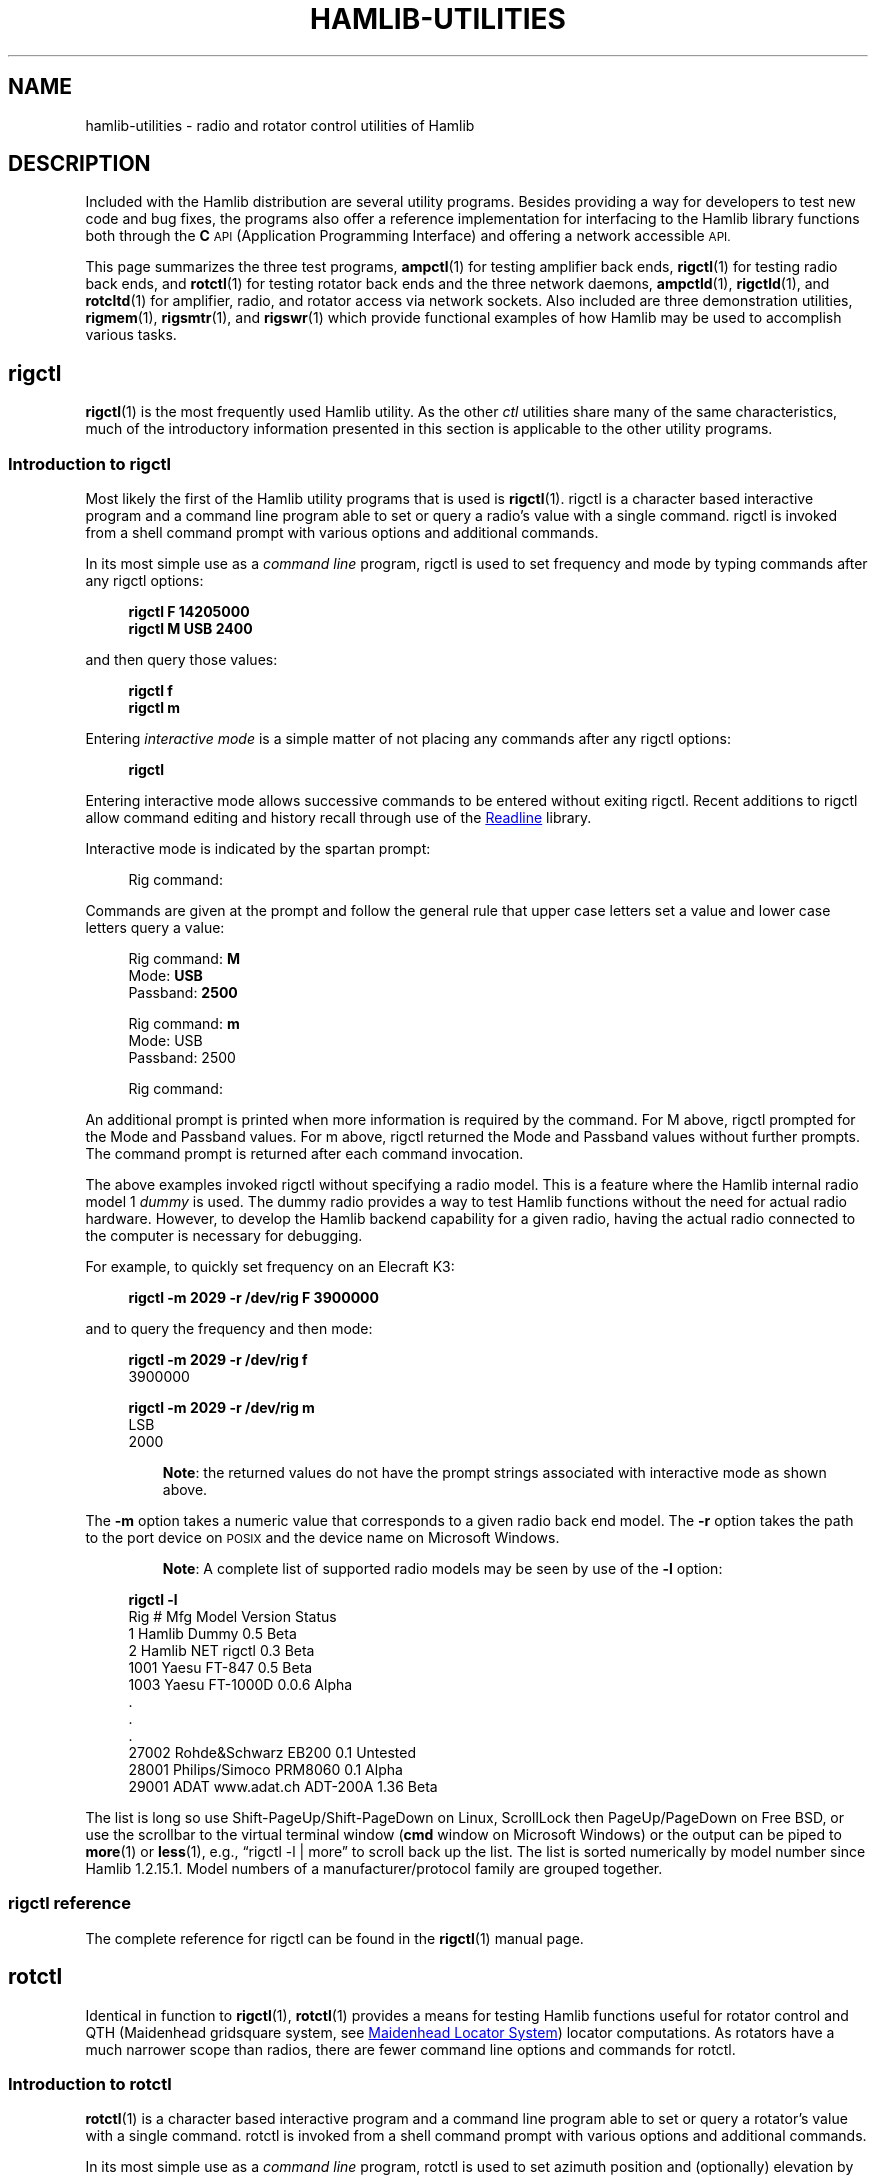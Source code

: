 .\"                                      Hey, EMACS: -*- nroff -*-
.\"
.\" For layout and available macros, see man(7), man-pages(7), groff_man(7)
.\" Please adjust the date whenever revising the manpage.
.\"
.\" Please keep this file in sync with doc/utility-programs.texi
.\"
.TH HAMLIB-UTILITIES "7" "2020-09-08" "Hamlib" "Hamlib Information Manual"
.
.
.SH NAME
.
hamlib-utilities \- radio and rotator control utilities of Hamlib
.
.
.SH DESCRIPTION
.
Included with the Hamlib distribution are several utility programs.
.
Besides providing a way for developers to test new code and bug fixes, the
programs also offer a reference implementation for interfacing to the Hamlib
library functions both through the
.B C
.SM API
(Application Programming Interface) and offering a network accessible
.SM API.
.
.PP
This page summarizes the three test programs,
.BR ampctl (1)
for testing amplifier back ends,
.BR rigctl (1)
for testing radio back ends, and
.BR rotctl (1)
for testing rotator back ends and the three network daemons,
.BR ampctld (1),
.BR rigctld (1),
and
.BR rotcltd (1)
for amplifier, radio, and rotator access via network sockets.
.
Also included are three demonstration utilities,
.BR rigmem (1),
.BR rigsmtr (1),
and
.BR rigswr (1)
which provide functional examples of how Hamlib may be used to accomplish
various tasks.
.
.
.SH rigctl
.
.BR rigctl (1)
is the most frequently used Hamlib utility.
.
As the other
.I ctl
utilities share many of the same characteristics, much of the introductory
information presented in this section is applicable to the other utility
programs.
.
.
.SS Introduction to rigctl
.
Most likely the first of the Hamlib utility programs that is used is
.BR rigctl (1).
.
rigctl is a character based interactive program and a command line program
able to set or query a radio's value with a single command.
.
rigctl is invoked from a shell command prompt with various options and
additional commands.
.
.PP
In its most simple use as a
.I command line
program, rigctl is used to set frequency and mode by typing commands after any
rigctl options:
.
.PP
.in +4n
.EX
.B rigctl F 14205000
.B rigctl M USB 2400
.EE
.in
.
.PP
and then query those values:
.
.PP
.in +4n
.EX
.B rigctl f
.B rigctl m
.EE
.in
.
.PP
Entering
.I interactive mode
is a simple matter of not placing any commands after any rigctl options:
.
.PP
.in +4n
.EX
.B rigctl
.EE
.in
.
.PP
Entering interactive mode allows successive commands to be entered without
exiting rigctl.
.
Recent additions to rigctl allow command editing and history recall through
use of the
.UR https://tiswww.case.edu/php/chet/readline/rltop.html
Readline
.UE
library.
.
.PP
Interactive mode is indicated by the spartan prompt:
.
.PP
.in +4n
.EX
Rig command:
.EE
.in
.
.PP
Commands are given at the prompt and follow the general rule that upper case
letters set a value and lower case letters query a value:
.
.PP
.in +4n
.EX
.RB "Rig command: " M
.RB "Mode: " USB
.RB "Passband: " 2500

.RB "Rig command: " m
Mode: USB
Passband: 2500

Rig command:
.EE
.in
.
.PP
An additional prompt is printed when more information is required by the
command.
.
For \f(CWM\fP above, rigctl prompted for the \f(CWMode\fP and \f(CWPassband\fP
values.
.
For \f(CWm\fP above, rigctl returned the \f(CWMode\fP and \f(CWPassband\fP
values without further prompts.
.
The command prompt is returned after each command invocation.
.
.PP
The above examples invoked rigctl without specifying a radio model.
.
This is a feature where the Hamlib internal radio model 1
.I dummy
is used.
.
The dummy radio provides a way to test Hamlib functions without the need for
actual radio hardware.
.
However, to develop the Hamlib backend capability for a given radio, having
the actual radio connected to the computer is necessary for debugging.
.
.PP
For example, to quickly set frequency on an Elecraft K3:
.
.PP
.in +4n
.EX
.B rigctl -m 2029 -r /dev/rig F 3900000
.EE
.in
.
.PP
and to query the frequency and then mode:
.
.PP
.in +4n
.EX
.B rigctl -m 2029 -r /dev/rig f
3900000

.B rigctl -m 2029 -r /dev/rig m
LSB
2000
.EE
.in
.
.IP
.BR Note :
the returned values do not have the prompt strings associated with interactive
mode as shown above.
.
.PP
The
.B \-m
option takes a numeric value that corresponds to a given radio back end model.
.
The
.B \-r
option takes the path to the port device on
.SM POSIX
and the device name on Microsoft Windows.
.
.IP
.BR Note :
A complete list of supported radio models may be seen by use of the
.B -l
option:
.
.PP
.in +4n
.EX
.B rigctl -l
 Rig #  Mfg              Model         Version    Status
     1  Hamlib           Dummy         0.5        Beta
     2  Hamlib           NET rigctl    0.3        Beta
  1001  Yaesu            FT-847        0.5        Beta
  1003  Yaesu            FT-1000D      0.0.6      Alpha
\&.
\&.
\&.
 27002  Rohde&Schwarz    EB200         0.1        Untested
 28001  Philips/Simoco   PRM8060       0.1        Alpha
 29001  ADAT www.adat.ch ADT-200A      1.36       Beta
.EE
.in
.
.PP
The list is long so use \f(CWShift\-PageUp\fP/\f(CWShift\-PageDown\fP on
Linux, \f(CWScrollLock\fP then \f(CWPageUp\fP/\f(CWPageDown\fP on Free BSD, or
use the scrollbar to the virtual terminal window
.RB ( cmd
window on Microsoft Windows) or the output can be piped to
.BR more (1)
or
.BR less (1),
e.g., \(lq\f(CWrigctl -l | more\fP\(rq to scroll back up the list.
.
The list is sorted numerically by model number since Hamlib 1.2.15.1.
.
Model numbers of a manufacturer/protocol family are grouped together.
.
.
.SS rigctl reference
.
The complete reference for rigctl can be found in the
.BR rigctl (1)
manual page.
.
.
.SH rotctl
.
Identical in function to
.BR rigctl (1),
.BR rotctl (1)
provides a means for testing Hamlib functions useful for rotator control and
QTH (Maidenhead gridsquare system, see
.UR https://en.wikipedia.org/wiki/Maidenhead_Locator_System
Maidenhead Locator System
.UE )
locator computations.
.
As rotators have a much narrower scope than radios, there are fewer command
line options and commands for rotctl.
.
.
.SS Introduction to rotctl
.
.BR rotctl (1)
is a character based interactive program and a command line program able to
set or query a rotator's value with a single command.
.
rotctl is invoked from a shell command prompt with various options and
additional commands.
.
.PP
In its most simple use as a
.I command line
program, rotctl is used to set azimuth position and (optionally) elevation by
typing commands after any rotctl options:
.
.PP
.in +4n
.EX
.B rotctl P 145.0 23.0
.B rotctl M 8 25
.EE
.in
.
.PP
and then query those values:
.
.PP
.in +4n
.EX
.B rotctl p
.EE
.in
.
.PP
Entering
.I interactive mode
is a simple matter of not placing any commands after any rotctl options:
.
.PP
.in +4n
.EX
.B rotctl
.EE
.in
.
.PP
Entering interactive mode allows successive commands to be entered without
exiting rotctl.
.
Interactive mode allows for command editing and history recall through the use
of the
.UR https://tiswww.case.edu/php/chet/readline/rltop.html
Readline
.UE
library.
.
.PP
Interactive mode is indicated by the spartan prompt:
.
.PP
.in +4n
.EX
Rotator command:
.EE
.in
.
.PP
Commands are given at the prompt:
.
.PP
.in +4n
.EX
.RB "Rotator command: " M
.RB "Direction: " 16
.RB "Speed: " 60

.RB "Rotator command: " p
Azimuth: 11.352000
Elevation: 0.000000

.RB "Rotator command: " p
Azimuth: 27.594000
Elevation: 0.000000

Rotator command:
.EE
.in
.
.PP
An additional prompt is printed when more information is required by the
command.
.
For \f(CWM\fP above, rotctl prompted for the \f(CWDirection\fP and
\f(CWSpeed\fP values.
.
For \f(CWp\fP above, rotctl returned the \f(CWAzimuth\fP and \f(CWElevation\fP
values without further prompts.
.
The command prompt is returned after each command invocation.
.
.PP
The above examples invoked rotctl without specifying a rotator model.
.
This is a feature where the Hamlib internal rotator model 1
.I dummy
is used instead.
.
The dummy rotator provides a way to test Hamlib functions without the need for
actual rotator hardware.
.
However, to develop back end capability for a given rotator, having the actual
controller connected to the computer is necessary for debugging.
.
.PP
For example, to quickly set position for RotorEZ:
.
.PP
.in +4n
.EX
.B rotctl -m 401 -r /dev/rotor P 100.0 0.0
.EE
.in
.
.PP
and to query the position:
.
.PP
.in +4n
.EX
.B rotctl -m 401 -r /dev/rotor p
100.000000
0.000000
.EE
.in
.
.PP
The returned values do not have the prompt strings associated with interactive
mode as shown above.
.
.PP
The
.B -m
option takes a numeric value that corresponds to a given rotator back end model.
.
The
.B -r
option takes the path to the port device on
.SM POSIX
or the device name on Microsoft Windows.
.
.IP
.BR Note :
A complete list of supported rotator models may be seen by use of the
.B -l
option:
.
.PP
.in +4n
.EX
.B rotctl -l
 Rot #  Mfg              Model         Version    Status
     1  Hamlib           Dummy         0.5        Beta
     2  Hamlib           NET rotctl    0.3        Beta
   201  Hamlib           EasycommI     0.3        Beta
   202  Hamlib           EasycommII    0.3        Beta
\&.
\&.
\&.
  1201  AMSAT            IF-100        0.1        Untested
  1301  LA7LKA           ts7400        0.1        Beta
  1401  Celestron        NexStar       0.1        Untested
.EE
.in
.
.PP
The list is long so use \f(CWShift\-PageUp\fP/\f(CWShift\-PageDown\fP on
Linux, \f(CWScrollLock\fP then \f(CWPageUp\fP/\f(CWPageDown\fP on Free BSD, or
use the scrollbar to the virtual terminal window
.RB ( cmd
window on Microsoft Windows) or the output can be piped to
.BR more (1)
or
.BR less (1),
e.g. \(lq\f(CWrotctl -l | more\fP\(rq to scroll back up the list.
.
The list is sorted numerically by model number since Hamlib 1.2.15.1.
.
Model numbers of a manufacturer/protocol family are grouped together.
.
.
.SS rotctl reference
.
The complete reference for rotctl can be found in the
.BR rotctl (1)
manual page.
.
.
.SH ampctl
.
The
.BR ampctl (1)
utility is a recent addition to the Hamlib utilities as a part of the 4.0
development cycle.
.
It is intended to test the Hamlib implementation of amplifier control and is
similar in function to the utilities previously described.
.
See the
.BR ampctl (1)
manual page for the complete reference.
.
.
.SH rigctld
.
The
.BR rigctld (1)
program is a network server that accepts the familiar commands of
.BR rigctl (1)
and provides the response data over a
.SM TCP/IP
network socket to an application.
.
In this manner an application can access a rigctld instance from nearly
anywhere (caveat, no security is currently provided by rigctld).
.
Applications using rigctld do not link directly to Hamlib nor use its C API.
.
.
.SS Introduction to rigctld
.
.BR rigctld (1)
communicates to a client through a
.SM TCP
network socket using text commands shared with
.BR rigctl (1).
.
The protocol is simple; commands are sent to rigctld on one line and rigctld
responds to
.B get
commands with the requested values, one per line, when successful, otherwise,
it responds with one line
.B RPRT
.IR x ,
where
.I x
is a negative number indicating the Hamlib error code.
.
Commands that do not return values respond with the line
.B RPRT
.IR x ,
where
.I x
is zero when successful, otherwise a negative number indicating the Hamlib
error code.
.
Each line is terminated with a newline,
.IR \en ,
character.
.
This protocol is primarily for use by the
.B NET rigctl
(radio model 2) backend.
.
.PP
A separate Extended Response protocol extends the above behavior by echoing
the received command string as a header, any returned values as a key: value
pair, and the
.B RPRT
.I x
string as the end of response marker which includes the Hamlib success or
failure value.
.
Consider using this protocol for clients that will interact with
rigctld directly through a TCP network socket.
.
.PP
Multiple radios can be controlled on different TCP ports by use of multiple
rigctld processes each listening on a unique TCP port.
.
It is hoped that rigctld will be especially useful for client authors using
languages such as
.UR http://www.perl.org/
Perl
.UE ,
.UR http://www.python.org/
Python
.UE ,
.UR http://php.net/
PHP
.UE ,
.UR http://www.ruby-lang.org/en/
Ruby
.UE ,
.UR http://www.tcl.tk/
TCL
.UE ,
and others.
.
.
.SS rigctld reference
.
The complete reference for rigctld can be found in the
.BR rigctld (1)
manual page.
.
.
.SH rotctld
.
The
.BR rotctld (1)
program is a network server that accepts the familiar commands of
.BR rotctl (1)
and provides the response data over a \f(CWTCP/IP\fP network socket to an
application.
.
In this manner an application can access a rotctld instance from nearly
anywhere (caveat, no security is currently provided by rotctld).
.
Applications using rotctld do not link directly to Hamlib nor use its C API.
.
.
.SS Introduction to rotctld
.
.BR rotctld (1)
communicates to a client through a
.SM TCP
network socket using text commands shared with
.BR rotctl (1).
.
The protocol is simple, commands are sent to rotctld on one line and
rotctld responds to
.B get
commands with the requested values, one per line, when successful, otherwise,
it responds with one line
.B RPRT
.IR x ,
where
.I x
is a negative number indicating the Hamlib error code.
.
Commands that do not return values respond with the line
.B RPRT
.IR x ,
where
.I x
is zero when successful, otherwise a negative number indicating
the Hamlib error code.
.
Each line is terminated with a newline,
.I \en
character.
.
This protocol is primarily for use by the
.B NET rotctl
(rotator model 2) backend.
.
.PP
A separate Extended Response protocol extends the above behavior by echoing
the received command string as a header, any returned values as a key: value
pair, and the
.B RPRT
.I x
string as the end of response marker which includes the Hamlib success or
failure value.
.
Consider using this protocol for clients that will interact with
rotctld directly through a TCP network socket.
.
.PP
Multiple rotators can be controlled on different TCP ports by use of multiple
rotctld processes each listening on a unique TCP port.
.
It is hoped that rotctld will be especially useful for client authors using
languages such as
.UR http://www.perl.org/
Perl
.UE ,
.UR http://www.python.org/
Python
.UE ,
.UR http://php.net/
PHP
.UE ,
.UR http://www.ruby-lang.org/en/
Ruby
.UE ,
.UR http://www.tcl.tk/
TCL
.UE ,
and others.
.
.
.SS rotctld reference
.
The complete reference for rotctld can be found in the
.BR rotctld (1)
manual page.
.
.
.SH ampctl
.
The
.BR ampctld (1)
utility is a recent addition to the Hamlib utilities as a part of the 4.0
development cycle.
.
It provides network socket access for the Hamlib implementation of amplifier
control and is similar in function to the network utilities previously
described.
.
See the
.BR ampctld (1)
manual page for the complete reference.
.
.
.SH rigmem
.
.B rigmem
may be used to backup and restore memory of radio transceivers and receivers.
.
.
.SS Introduction to rigmem
.
Backup and restore memory of radio transceivers and receivers.
.B rigmem
accepts
.IR command s
from the command line only.
.
.
.SS rigmem reference
.
The complete reference for rigmem can be found in the
.BR rigmem (1)
manual page.
.
.
.SH rigsmtr
.
.B rigsmtr
uses
.B Hamlib
to control a radio to measure S-Meter value versus antenna azimuth.
.
.
.SS Introduction to rigsmtr
.
rigsmtr rotates the antenna from minimum azimuth to maximum azimuth.
Every second, or
.I time_step
if specified in seconds, it retrieves the signal strength. Azimuth in degrees
and the corresponding S-Meter level in dB relative to S9 are then printed on
.BR stdout .
.
.PP
To work correctly, rigsmtr needs a radio that could measure S-Meter and a Hamlib
backend that is able to retrieve it, connected to a Hamlib supported rotator.
.
.
.SS rigsmtr reference
.
The complete reference for rigsmtr can be found in the
.BR rigsmtr (1)
manual page.
.
.
.SH rigswr
.
.B rigswr
may be used to measure VSWR vs frequency.
.
.
.SS Introduction to rigswr
.
rigswr uses Hamlib to control a radio to measure VSWR (Voltage Standing
Wave Ratio) over a frequency range.

It scans frequencies from
.I start_freq
to
.I stop_freq
with an optional increment of
.I freq_step
(default step is 100 kHz).
.
All values must be entered as an integer in Hertz (cycles per second).

.BR Note :
rigswr assumes that
.I start_freq is less than or equal to
.IR stop_freq .
.
If it is greater, rigswr will exit without doing anything.
.
.PP
For each frequency, rigswr transmits at 25% of total POWER during 0.5 second
in CW mode and reads VSWR.
.
.PP
Frequency and the corresponding VSWR are then printed on stdout.
.
.PP
To work correctly, rigswr needs a radio that can measure VSWR and a
Hamlib backend that supports reading VSWR from the radio.
.
.
.SS rigswr reference
.
The complete reference for rigswr can be found in the
.BR rigswr (1)
manual page.
.
.
.SH COPYING
.
This file is part of Hamlib, a project to develop a library that simplifies
radio and rotator control functions for developers of software primarily of
interest to radio amateurs and those interested in radio communications.
.
.PP
Copyright \(co 2001-2020 Hamlib Group (various contributors)
.
.PP
This is free software; see the file COPYING for copying conditions.  There is
NO warranty; not even for MERCHANTABILITY or FITNESS FOR A PARTICULAR PURPOSE.
.
.
.SH SEE ALSO
.
.BR less (1),
.BR more (1),
.BR ampctl (1),
.BR ampctld (1),
.BR rigctl (1),
.BR rigctld (1),
.BR rotctl (1),
.BR rotctld (1),
.BR rigmem (1),
.BR rigsmtr (1),
.BR rigswr (1),
.BR hamlib (7),
.BR hamlib-primer (7)
.
.
.SH COLOPHON
.
Links to the Hamlib Wiki, Git repository, release archives, and daily snapshot
archives are available via
.
.UR http://www.hamlib.org
hamlib.org
.UE .
